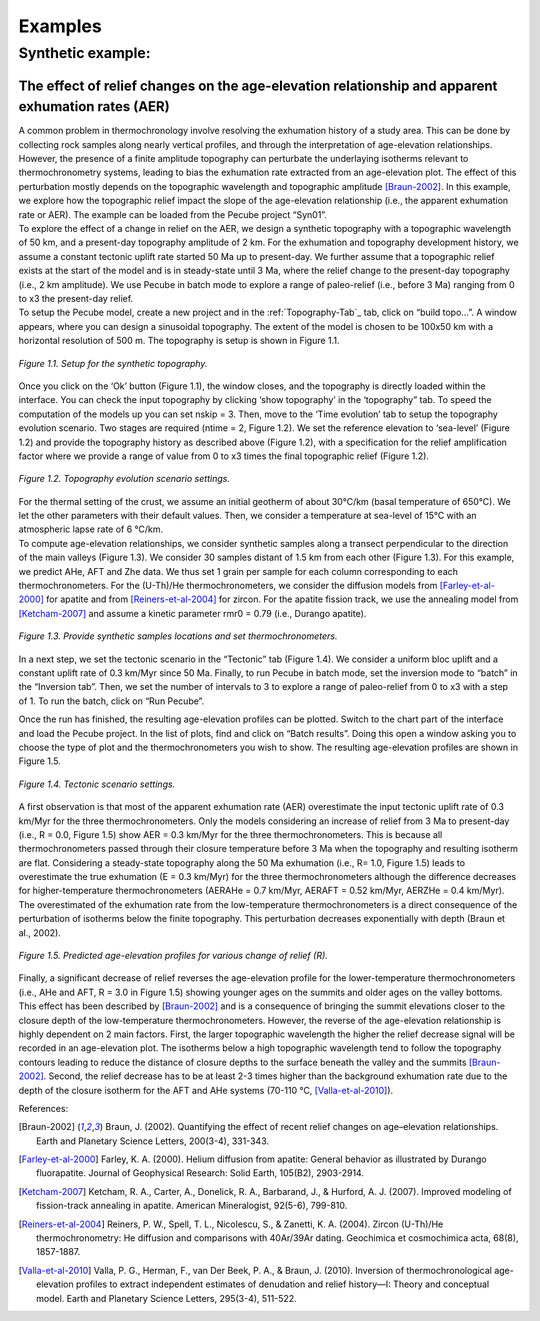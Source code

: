 Examples
========

Synthetic example:
-----------------

The effect of relief changes on the age-elevation relationship and apparent exhumation rates (AER)
^^^^^^^^^^^^^^^^^^^^^^^^^^^^^^^^^^^^^^^^^^^^^^^^^^^^^^^^^^^^^^^^^^^^^^^^^^^^^^^^^^^^^^^^^^^^^^^^^^

| A common problem in thermochronology involve resolving the exhumation history of a study area. This can be done by collecting rock samples along nearly vertical profiles, and through the interpretation of age-elevation relationships. However, the presence of a finite amplitude topography can perturbate the underlaying isotherms relevant to thermochronometry systems, leading to bias the exhumation rate extracted from an age-elevation plot. The effect of this perturbation mostly depends on the topographic wavelength and topographic amplitude [Braun-2002]_. In this example, we explore how the topographic relief impact the slope of the age-elevation relationship (i.e., the apparent exhumation rate or AER). The example can be loaded from the Pecube project “Syn01”.

| To explore the effect of a change in relief on the AER, we design a synthetic topography with a topographic wavelength of 50 km, and a present-day topography amplitude of 2 km. For the exhumation and topography development history, we assume a constant tectonic uplift rate started 50 Ma up to present-day. We further assume that a topographic relief exists at the start of the model and is in steady-state until 3 Ma, where the relief change to the present-day topography (i.e., 2 km amplitude). We use Pecube in batch mode to explore a range of paleo-relief (i.e., before 3 Ma) ranging from 0 to x3 the present-day relief.

| To setup the Pecube model, create a new project and in the :ref:`Topography-Tab`_ tab, click on “build topo…”. A window appears, where you can design a sinusoidal topography. The extent of the model is chosen to be 100x50 km with a horizontal resolution of 500 m. The topography is setup is shown in Figure 1.1.

.. figure:: ../images/buildtopo_Syn01.png
    :height: 268
    :width: 350
    :align: center

    *Figure 1.1. Setup for the synthetic topography.*

| Once you click on the ‘Ok’ button (Figure 1.1), the window closes, and the topography is directly loaded within the interface. You can check the input topography by clicking ‘show topography’ in the ‘topography” tab. To speed the computation of the models up you can set nskip = 3. Then, move to the ‘Time evolution’ tab to setup the topography evolution scenario. Two stages are required (ntime = 2, Figure 1.2). We set the reference elevation to ‘sea-level’ (Figure 1.2) and provide the topography history as described above (Figure 1.2), with a specification for the relief amplification factor where we provide a range of value from 0 to x3 times the final topographic relief (Figure 1.2). 

.. figure:: ../images/TimeEvolution_Syn01.png
    :height: 268
    :width: 350
    :align: center

    *Figure 1.2. Topography evolution scenario settings.*

| For the thermal setting of the crust, we assume an initial geotherm of about 30°C/km (basal temperature of 650°C). We let the other parameters with their default values. Then, we consider a temperature at sea-level of 15°C with an atmospheric lapse rate of 6 °C/km.

| To compute age-elevation relationships, we consider synthetic samples along a transect perpendicular to the direction of the main valleys (Figure 1.3). We consider 30 samples distant of 1.5 km from each other (Figure 1.3). For this example, we predict AHe, AFT and Zhe data. We thus set 1 grain per sample for each column corresponding to each thermochronometers. For the (U-Th)/He thermochronometers, we consider the diffusion models from [Farley-et-al-2000]_ for apatite and from [Reiners-et-al-2004]_ for zircon. For the apatite fission track, we use the annealing model from [Ketcham-2007]_ and assume a kinetic parameter rmr0 = 0.79 (i.e., Durango apatite).

.. figure:: ../images/Data_Syn01.png
    :height: 500
    :width: 350
    :align: center

    *Figure 1.3. Provide synthetic samples locations and set thermochronometers.*

| In a next step, we set the tectonic scenario in the “Tectonic” tab (Figure 1.4). We consider a uniform bloc uplift and a constant uplift rate of 0.3 km/Myr since 50 Ma. Finally, to run Pecube in batch mode, set the inversion mode to “batch” in the “Inversion tab”. Then, we set the number of intervals to 3 to explore a range of paleo-relief from 0 to x3 with a step of 1. To run the batch, click on “Run Pecube”.
Once the run has finished, the resulting age-elevation profiles can be plotted. Switch to the chart part of the interface and load the Pecube project. In the list of plots, find and click on “Batch results”. Doing this open a window asking you to choose the type of plot and the thermochronometers you wish to show. The resulting age-elevation profiles are shown in Figure 1.5.

.. figure:: ../images/Tectonic_Syn01.png
    :height: 268
    :width: 350
    :align: center

    *Figure 1.4. Tectonic scenario settings.*

| A first observation is that most of the apparent exhumation rate (AER) overestimate the input tectonic uplift rate of 0.3 km/Myr for the three thermochronometers. Only the models considering an increase of relief from 3 Ma to present-day (i.e., R = 0.0, Figure 1.5) show AER = 0.3 km/Myr for the three thermochronometers. This is because all thermochronometers passed through their closure temperature before 3 Ma when the topography and resulting isotherm are flat. Considering a steady-state topography along the 50 Ma exhumation (i.e., R= 1.0, Figure 1.5) leads to overestimate the true exhumation (E = 0.3 km/Myr) for the three thermochronometers although the difference decreases for higher-temperature thermochronometers (AERAHe = 0.7 km/Myr, AERAFT = 0.52 km/Myr, AERZHe = 0.4 km/Myr). The overestimated of the exhumation rate from the low-temperature thermochronometers is a direct consequence of the perturbation of isotherms below the finite topography. This perturbation decreases exponentially with depth (Braun et al., 2002).

.. figure:: ../images/Batch_results_Syn01.png
    :height: 268
    :width: 350
    :align: center

    *Figure 1.5. Predicted age-elevation profiles for various change of relief (R).*

| Finally, a significant decrease of relief reverses the age-elevation profile for the lower-temperature thermochronometers (i.e., AHe and AFT, R = 3.0 in Figure 1.5) showing younger ages on the summits and older ages on the valley bottoms. This effect has been described by [Braun-2002]_ and is a consequence of bringing the summit elevations closer to the closure depth of the low-temperature thermochronometers. However, the reverse of the age-elevation relationship is highly dependent on 2 main factors. First, the larger topographic wavelength the higher the relief decrease signal will be recorded in an age-elevation plot. The isotherms below a high topographic wavelength tend to follow the topography contours leading to reduce the distance of closure depths to the surface beneath the valley and the summits [Braun-2002]_. Second, the relief decrease has to be at least 2-3 times higher than the background exhumation rate due to the depth of the closure isotherm for the AFT and AHe systems (70-110 °C, [Valla-et-al-2010]_).



References:

.. [Braun-2002] Braun, J. (2002). Quantifying the effect of recent relief changes on age–elevation relationships. Earth and Planetary Science Letters, 200(3-4), 331-343.
.. [Farley-et-al-2000] Farley, K. A. (2000). Helium diffusion from apatite: General behavior as illustrated by Durango fluorapatite. Journal of Geophysical Research: Solid Earth, 105(B2), 2903-2914.
.. [Ketcham-2007] Ketcham, R. A., Carter, A., Donelick, R. A., Barbarand, J., & Hurford, A. J. (2007). Improved modeling of fission-track annealing in apatite. American Mineralogist, 92(5-6), 799-810.
.. [Reiners-et-al-2004] Reiners, P. W., Spell, T. L., Nicolescu, S., & Zanetti, K. A. (2004). Zircon (U-Th)/He thermochronometry: He diffusion and comparisons with 40Ar/39Ar dating. Geochimica et cosmochimica acta, 68(8), 1857-1887.
.. [Valla-et-al-2010] Valla, P. G., Herman, F., van Der Beek, P. A., & Braun, J. (2010). Inversion of thermochronological age-elevation profiles to extract independent estimates of denudation and relief history—I: Theory and conceptual model. Earth and Planetary Science Letters, 295(3-4), 511-522.


